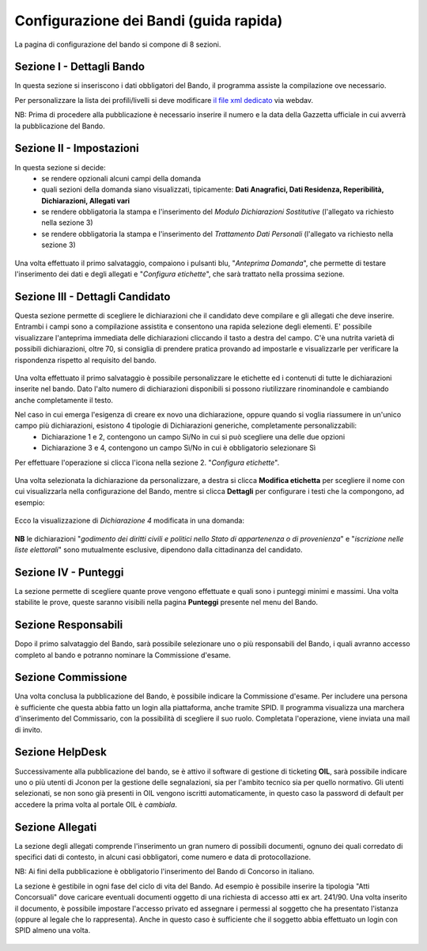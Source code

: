 ===========
Configurazione dei Bandi (guida rapida)
===========

La pagina di configurazione del bando si compone di 8 sezioni.

Sezione I - Dettagli Bando
----
In questa sezione si inseriscono i dati obbligatori del Bando, il programma assiste la compilazione ove necessario. 

Per personalizzare la lista dei profili/livelli si deve modificare `il file xml dedicato`_ via webdav.

NB: Prima di procedere alla pubblicazione è necessario inserire il numero e la data della Gazzetta ufficiale in cui avverrà la pubblicazione del Bando.

Sezione II - Impostazioni
----
In questa sezione si decide:
   * se rendere opzionali alcuni campi della domanda
   * quali sezioni della domanda siano visualizzati, tipicamente: **Dati Anagrafici, Dati Residenza, Reperibilità, Dichiarazioni, Allegati vari**
   * se rendere obbligatoria la stampa e l'inserimento del *Modulo Dichiarazioni Sostitutive* (l'allegato va richiesto nella sezione 3)
   * se rendere obbligatoria la stampa e l'inserimento del *Trattamento Dati Personali* (l'allegato va richiesto nella sezione 3)

.. figure:: images/2-impostazioni.png
   :width: 600

Una volta effettuato il primo salvataggio, compaiono i pulsanti blu, "*Anteprima Domanda*", che permette di testare l'inserimento dei dati e degli allegati e "*Configura etichette*", che sarà trattato nella prossima sezione.

.. figure:: images/2-anteprima.png
   :width: 300 

Sezione III - Dettagli Candidato
----
 
Questa sezione permette di scegliere le dichiarazioni che il candidato deve compilare e gli allegati che deve inserire.
Entrambi i campi sono a compilazione assistita e consentono una rapida selezione degli elementi.
E' possibile visualizzare l'anteprima immediata delle dichiarazioni cliccando il tasto a destra del campo.
C'è una nutrita varietà di possibili dichiarazioni, oltre 70, si consiglia di prendere pratica provando ad impostarle e visualizzarle per verificare la rispondenza rispetto al requisito del bando.

.. figure:: images/3-dettagli-candidato.png 
   :width: 600
   
Una volta effettuato il primo salvataggio è possibile personalizzare le etichette ed i contenuti di tutte le dichiarazioni inserite nel bando.
Dato l'alto numero di dichiarazioni disponibili si possono riutilizzare rinominandole e cambiando anche completamente il testo.

Nel caso in cui emerga l'esigenza di creare ex novo una dichiarazione, oppure quando si voglia riassumere in un'unico campo più dichiarazioni, esistono 4 tipologie di Dichiarazioni generiche, completamente personalizzabili:
  * Dichiarazione 1 e 2, contengono un campo Sì/No in cui si può scegliere una delle due opzioni
  * Dichiarazione 3 e 4, contengono un campo Sì/No in cui è obbligatorio selezionare Sì
  
Per effettuare l'operazione si clicca l'icona nella sezione 2. "*Configura etichette*". 

.. figure:: images/2-etichette.png
   :width: 600
   
Una volta selezionata la dichiarazione da personalizzare, a destra si clicca **Modifica etichetta** per scegliere il nome con cui visualizzarla nella configurazione del Bando, mentre si clicca **Dettagli** per configurare i testi che la compongono, ad esempio:

.. figure:: images/2-etichette-dettaglio.png
   :width: 600
     
Ecco la visualizzazione di *Dichiarazione 4* modificata in una domanda:

.. figure:: images/3-dichiarazione4.png
   :width: 800
   
**NB** le dichiarazioni "*godimento dei diritti civili e politici nello Stato di appartenenza o di provenienza*" e "*iscrizione nelle liste elettorali*" sono mutualmente esclusive, dipendono dalla cittadinanza del candidato.

Sezione IV - Punteggi
----
La sezione permette di scegliere quante prove vengono effettuate e quali sono i punteggi minimi e massimi. Una volta stabilite le prove, queste saranno visibili nella pagina **Punteggi** presente nel menu del Bando.

Sezione Responsabili
----
Dopo il primo salvataggio del Bando, sarà possibile selezionare uno o più responsabili del Bando, i quali avranno accesso completo al bando e potranno nominare la Commissione d'esame.

Sezione Commissione
----
Una volta conclusa la pubblicazione del Bando, è possibile indicare la Commissione d'esame. Per includere una persona è sufficiente che questa abbia fatto un login alla piattaforma, anche tramite SPID. Il programma visualizza una marchera d'inserimento del Commissario, con la possibilità di scegliere il suo ruolo. Completata l'operazione, viene inviata una mail di invito.

.. figure:: images/6-commissione.png
   :width: 600
   
Sezione HelpDesk
----
Successivamente alla pubblicazione del bando, se è attivo il software di gestione di ticketing **OIL**, sarà possibile indicare uno o più utenti di Jconon per la gestione delle segnalazioni, sia per l'ambito tecnico sia per quello normativo. Gli utenti selezionati, se non sono già presenti in OIL vengono iscritti automaticamente, in questo caso la password di default per accedere la prima volta al portale OIL è *cambiala*.

Sezione Allegati
----

La sezione degli allegati comprende l'inserimento un gran numero di possibili documenti, ognuno dei quali corredato di specifici dati di contesto, in alcuni casi obbligatori, come numero e data di protocollazione. 

NB: Ai fini della pubblicazione è obbligatorio l'inserimento del Bando di Concorso in italiano.

La sezione è gestibile in ogni fase del ciclo di vita del Bando. Ad esempio è possibile inserire la tipologia "Atti Concorsuali" dove caricare eventuali documenti oggetto di una richiesta di accesso atti ex art. 241/90. Una volta inserito il documento, è possibile impostare l'accesso privato ed assegnare i permessi al soggetto che ha presentato l'istanza (oppure al legale che lo rappresenta). Anche in questo caso è sufficiente che il soggetto abbia effettuato un login con SPID almeno una volta.

.. figure:: images/9-atti-concorsuali.png
   :width: 800
   

.. _il file xml dedicato: https://github.com/consiglionazionaledellericerche/cool-jconon-template/blob/master/src/main/resources/remote-single-model/Data%20Dictionary/Models/jconon_call_constraint_elenco_profilo_livello.xml
